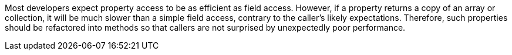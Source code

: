 Most developers expect property access to be as efficient as field access. However, if a property returns a copy of an array or collection, it will be much slower than a simple field access, contrary to the caller's likely expectations. Therefore, such properties should be refactored into methods so that callers are not surprised by unexpectedly poor performance.
